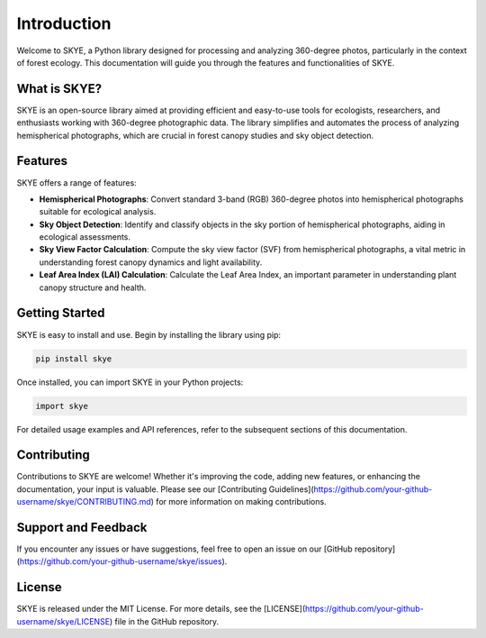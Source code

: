 .. _introduction:

Introduction
============

Welcome to SKYE, a Python library designed for processing and analyzing 360-degree photos, particularly in the context of forest ecology. This documentation will guide you through the features and functionalities of SKYE.

What is SKYE?
-------------

SKYE is an open-source library aimed at providing efficient and easy-to-use tools for ecologists, researchers, and enthusiasts working with 360-degree photographic data. The library simplifies and automates the process of analyzing hemispherical photographs, which are crucial in forest canopy studies and sky object detection.

Features
--------

SKYE offers a range of features:

- **Hemispherical Photographs**: Convert standard 3-band (RGB) 360-degree photos into hemispherical photographs suitable for ecological analysis.

- **Sky Object Detection**: Identify and classify objects in the sky portion of hemispherical photographs, aiding in ecological assessments.

- **Sky View Factor Calculation**: Compute the sky view factor (SVF) from hemispherical photographs, a vital metric in understanding forest canopy dynamics and light availability.

- **Leaf Area Index (LAI) Calculation**: Calculate the Leaf Area Index, an important parameter in understanding plant canopy structure and health.


Getting Started
---------------

SKYE is easy to install and use. Begin by installing the library using pip:

.. code-block:: bash

    pip install skye

Once installed, you can import SKYE in your Python projects:

.. code-block:: python

    import skye

For detailed usage examples and API references, refer to the subsequent sections of this documentation.

Contributing
------------

Contributions to SKYE are welcome! Whether it's improving the code, adding new features, or enhancing the documentation, your input is valuable. Please see our [Contributing Guidelines](https://github.com/your-github-username/skye/CONTRIBUTING.md) for more information on making contributions.

Support and Feedback
--------------------

If you encounter any issues or have suggestions, feel free to open an issue on our [GitHub repository](https://github.com/your-github-username/skye/issues).

License
-------

SKYE is released under the MIT License. For more details, see the [LICENSE](https://github.com/your-github-username/skye/LICENSE) file in the GitHub repository.
